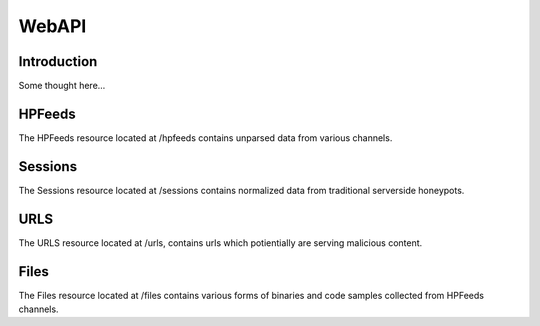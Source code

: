 ******
WebAPI
******

Introduction
============

Some thought here...

HPFeeds
=======
The HPFeeds resource located at /hpfeeds contains unparsed data from various channels.

.. http:get:: /hpfeeds/channels

   Distinct channel names and count of items.

   **Example request**:

   .. sourcecode:: http

       GET /hpfeeds/channels HTTP/1.1
       Host: example.com
       Accept: application/json, text/javascript

   **Example response**:

   .. sourcecode:: http

      HTTP/1.1 200 OK
      Content-Type: application/json

      {
        "channels": [
          {
            "count": 3165,
            "channel": "glastopf.events"
          },
          {
            "count": 6,
            "channel": "thug.files"
          },
          {
            "count": 24,
            "channel": "thug.events"
          },
          {
            "count": 68,
            "channel": "glastopf.files"
          },
          {
            "count": 728,
            "channel": "kippo.sessions"
          },
          {
            "count": 70035,
            "channel": "dionaea.capture"
          },
          {
            "count": 61,
            "channel": "mwbinary.dionaea.sensorunique"
          }
        ]
      }

.. http:get:: /hpfeeds

   Returns items from a specific HPFeeds channel.

   **Example request**:

   .. sourcecode:: http

      GET /hpfeeds?channel=glastopf.events HTTP/1.1
      Host: example.com
      Accept: application/json, text/javascript

   **Example response**:

   .. sourcecode:: http

      HTTP/1.1 200 OK
      Content-Type: application/json

      {
        "hpfeeds": [
          {
            "ident": "2l3if@hp8",
            "timestamp": "2012-12-26T20:01:46.908000",
            "normalized": true,
            "_id": "5deadbeef0e0f7b874e8088d",
            "payload": "<payload>",
            "channel": "glastopf.events"
          },
          {
            "ident": "2l3if@hp8",
            "timestamp": "2012-12-26T20:05:32.773000",
            "normalized": false,
            "_id": "50db57aadfe0f7b8deadbeef",
            "payload": "<payload>",
            "channel": "glastopf.events"
          }
        ]
      }

   :query channelname: channel name (required).
   :query limit: limit number of returned items (optional, default is 50).
   :statuscode 200: no error.
   :statuscode 403: Listing of all content forbidden.


.. http:get:: /hpfeeds/(hpfeed_id)

   Returns a specific HPFeed entry.

   **Example request**:

   .. sourcecode:: http

       GET /hpfeeds/50dbdeadbeeff7b874e806ba HTTP/1.1
       Host: example.com
       Accept: application/json, text/javascript

   **Example response**:

   .. sourcecode:: http

       HTTP/1.1 200 OK
       Content-Type: application/json

       {
           "ident": "2l3if@hp8",
           "timestamp": "2012-12-26T19:49:22.212000",
           "normalized": true,
           "_id": "50dbdeadbeeff7b874e806ba",
           "payload": "<payload>",
           "channel": "glastopf.events"
       }

   :param hpfeed_id: hpfeed's unique id.
   :type hpfeed_id: string
   :statuscode 200: no error.
   :statuscode 400: Bad request.

Sessions
========
The Sessions resource located at /sessions contains normalized data from traditional serverside honeypots.

.. http:get:: /sessions/protocols

   Distinct protocols and session count from normalized honeypot sessions.

   **Example request**:

   .. sourcecode:: http

          GET /sessions/protocols HTTP/1.1
          Host: example.com
          Accept: application/json, text/javascript

   **Example response**:

   .. sourcecode:: http

         HTTP/1.1 200 OK
         Content-Type: application/json

         {
           "protocols": [
             {
               "count": 3212,
               "protocol": "http"
             },
             {
               "count": 728,
               "protocol": "ssh"
             },
             {
               "count": 75392,
               "protocol": "microsoft-ds"
             },
             {
               "count": 8,
               "protocol": "dcom-scm"
             }
           ]
         }

.. http:get:: /sessions/(string:session_id)

   The sesion entry with id (string:session_id).

   **Example request**:

   .. sourcecode:: http

       GET /sessions/11dbdeadbeeff7b874e806ff HTTP/1.1
       Host: example.com
       Accept: application/json, text/javascript

   **Example response**:

   .. sourcecode:: http

         HTTP/1.1 200 OK
         Vary: Accept
         Content-Type: application/json

         {
           "sessions": {
             "_id": "40e551dedfe0f61a450f9c39",
             "honeypot": "Glastopf"
             "protocol": "http",
             "hpfeed_id": "50da20b2dfe0f7b0b5fc37d6",
             "timestamp": "2012-12-25T15:52:45",
             "destination_port": 80,
             "source_ip": "11.224.111.2",
             "source_port": 57462,
             "session_http": {
               "request": {
                 "body": "",
                 "header": "{\"Accept-Language\": \"en-gb,en;q=0.5\", \"Proxy-Connection\": \"Keep-Alive\", \"Accept\": \"text/html,application/xhtml+xml,application/xml;q=0.9,*/*;q=0.8\", \"User-Agent\": \"Mozilla/5.0 (Windows; U; Windows NT 6.1; en-US; rv:1.9.2.28) Gecko/20120306 Firefox/3.6.28 (.NET CLR 3.5.30729)\", \"Accept-Charset\": \"ISO-8859-1,utf-8;q=0.7,*;q=0.7\", \"Host\": \"xxmexxame.net\", \"Pragma\": \"no-cache\", \"Cache-Control\": \"no-cache\", \"Accept-Encoding\": \"deflate, gzip\"}",
                 "host": "xxmexxame.net",
                 "verb": "GET",
                 "url": "http://xxmexxame.net/headers"
               }
             }
           }
         }

   :statuscode 200: no error.
   :statuscode 400: Bad request.

.. http:get:: /sessions

   Returns sessions filtered by query parameters.

   **Example request**:

   .. sourcecode:: http

       GET /sessions?honeypot=kippo&source_port=36888 HTTP/1.1
       Host: example.com
       Accept: application/json, text/javascript

   **Example response**:

   .. sourcecode:: http

         HTTP/1.1 200 OK
         Content-Type: application/json

         {
           "sessions": [
             {
               "protocol": "ssh",
               "hpfeed_id": "50dc4244dfe0f7bf93d06076",
               "timestamp": "2012-12-27T12:42:44.296000",
               "source_ip": "181.5.23.53",
               "session_ssh": {
                 "version": "SSH-2.0-libssh-0.1"
               },
               "source_port": 36868,
               "destination_port": 2222,
               "_id": "50dcc2ebdfe0f7c4d1ce350d",
               "honeypot": "Kippo",
               "auth_attempts": [
                 {
                   "login": "root",
                   "password": "321muie321"
                 }
               ]
             },
             {
               "protocol": "ssh",
               "hpfeed_id": "50dc4249dfe0f7bf93d06077",
               "timestamp": "2012-12-27T12:42:49.131000",
               "source_ip": "182.5.23.53",
               "session_ssh": {
                 "version": "SSH-2.0-libssh-0.1"
               },
               "source_port": 36868,
               "destination_port": 2222,
               "_id": "50dcc2ebdfe0f7c4d1ce350e",
               "honeypot": "Kippo",
               "auth_attempts": [
                 {
                   "login": "root",
                   "password": "123muie123"
                 }
               ]
             }
           ]
         }

   :query protocol: protocol name -  ssh, imap, etc (optional).
   :query honeypot: honeypot type - kippo, dionaea, glastopf, etc (optional).
   :query source_ip: ip address of attacker (optional).
   :query source_port: tcp port of attacker (optional).
   :query destination_ip: ip address of honeypot (optional).
   :query destination_port: tcp port of honeypot (optional).
   :query limit: limit number of returned items (optional, default is 50).
   :statuscode 200: no error.
   :statuscode 400: Bad request.


URLS
========
The URLS resource located at /urls, contains urls which potientially are serving malicious content.

.. http:get:: /urls

   Returns urls serving potiential malicious content. If any files has been extracted, an reference to the checksum will be provided.

   **Example request**:

   .. sourcecode:: http

       GET /urls?url_regex=\.ru(\/|\:|$) HTTP/1.1
       Host: example.com
       Accept: application/json

   **Example response**:

   .. sourcecode:: http

         HTTP/1.1 200 OK
         Content-Type: application/json

         {
           "urls": [
             {
               "_id": "50e5e440cfd26d1f23bfe7b8",
               "url": "http://xxxyyyzzz.ru/count26.php"
               "extractions": [
                 [
                   {
                     "timestamp": "2012-12-26T13:51:13.507000",
                     "hashes": {
                       "md5": "549exxb6939274deadbeef01e4771c4",
                       "sha1": "deafbeef20b1e214d35b044483bf04ae1f0a7b4d",
                       "sha512": "53ece41162e635bd93ea3240c12b4a844974deadbeed30da1f18f8e2892c10a9930a2380673afd4521083b9f952a10b3c54de3be477ab1f11c61a8902c0d435"
                     }
                   }
                 ]
               ],
               "hpfeed_ids": [
                 "50da8260dfe0f7b2c68c2fde"
               ]
             },
             {
               "_id": "50e5e5a4cfd26d1f23bffce7",
               "url": "http://putskixxxyy.ru",
               "extractions": [
                 [
                   {
                     "timestamp": "2013-01-03T13:06:23.917000"
                     "hashes": {
                       "md5": "1871bd38d860deafbeefdaae831a9441",
                       "sha1": "1a57e92deafbeed691000c1c2a77de124bb6402e",
                       "sha512": "a22306bdf51bd8fe6efb52685287e7edeadbeef5a7880bcba5146ea24e6091c54e7f9579f9ce6a979d40f284b72ee8c316d902925c2fba58b206fb621778bd48"
                     }
                   },
                   {
                     "timestamp": "2013-01-03T13:06:23.917000"
                     "hashes": {
                       "md5": "f8aa58a9deafbeef6c710d2ca078fbd0",
                       "sha1": "a1455c9ad5ea26a1deafbeef168d2cf810ef421c",
                       "sha512": "ad887e8d6c31e995deafbeeffb703cce829b648f25dfa8b45725bf33cb924e92849bcb19c89d9b7c09187ac1b4f2872a9a3f8d1bb930fae941eee72a5eb9e13e"
                     }
                   },
                   {
                     "timestamp": "2013-01-03T13:06:23.917000"
                     "hashes": {
                       "md5": "72395deafbeef6fab1e89fd6290300b3",
                       "sha1": "9d1c5671deadbeeff5ae9335e5764bb9aaae464a",
                       "sha512": "11a9fa3c3928edeafbeef3be97ef6d2df7876daa8ef859e8060c062eda6465b843192206186e832b2b414dc7b714d1f6a17eaa5f10abeeeec7540f9c9c46bb4a"
                     }
                   }
                 ]
               ],
               "hpfeed_ids": [
                 "50e5745cdfe0f70a59cf8d99"
               ]
             }
           ]
         }

   :query url_regex: PCRE regex which will be tried against the stored url (optional).
   :query limit: limit number of returned items (optional, default is 50).
   :statuscode 200: no error.
   :statuscode 400: Bad request.

Files
========
The Files resource located at /files contains various forms of binaries and code samples collected from HPFeeds channels.

.. http:get:: /files/types

   Returns an overview of files and code snippets extracted from hpfeed. If the file content is not specified in the feed Mnemosyne will fallback to identification with libmagic.

   **Example request**:

   .. sourcecode:: http

       GET /files/types HTTP/1.1
       Host: example.com
       Accept: application/json

   **Example response**:

   .. sourcecode:: http

         HTTP/1.1 200 OK
         Content-Type: application/json

         {
           "content_guesss": [
             {
               "content_guess": "Javascript",
               "count": 268
             },
             {
               "content_guess": "Assembly",
               "count": 5
             },
             {
               "content_guess": "GIF image data, version 89a, 16129 x 16129",
               "count": 12
             },
             {
               "content_guess": "data",
               "count": 28
             },
             {
               "content_guess": "C++ source, ASCII text, with very long lines, with CRLF line terminators",
               "count": 1
             },
             {
               "content_guess": "PHP script, ASCII text, with CRLF line terminators",
               "count": 2
             },
             {
               "content_guess": "PE32 executable (DLL) (GUI) Intel 80386, for MS Windows, UPX compressed",
               "count": 64
             },
             {
               "content_guess": "PE32 executable (DLL) (GUI) Intel 80386, for MS Windows",
               "count": 43
             },
             {
               "content_guess": "PE32 executable (GUI) Intel 80386, for MS Windows, UPX compressed",
               "count": 1
             },
             {
               "content_guess": "PE32 executable (GUI) Intel 80386, for MS Windows",
               "count": 2
             }
           ]
         }

.. http:get:: /files/(hash)

   Returns matches for the given hash. Following hashes are supported: MD5, SHA1, SHA512

   **Example request**:

   .. sourcecode:: http

       GET /files/549eccb6939274ac9664f0201e4771c4 HTTP/1.1
       Host: example.com
       Accept: application/json, text/javascript

   **Example response**:

   .. sourcecode:: http

       HTTP/1.1 200 OK
       Content-Type: application/json

         {
           "files": [
             {
               "_id": "50e5e440cfd26d1f23bfe7b7",
               "content_guess": "Javascript",
               "data": "0a0909090909706172656e742e6c6f636174696f6e2e68726566203d2022687474703a2f2f736f6e617464616e69736d616e6c696b2e636f6d2f6d61696e6c792e68746d6c223b0a09090909",
               "encoding": "hex",
               "hashes": {
                 "md5": "549eccb6939274ac9664f0201e4771c4",
                 "sha1": "d337b47020b1e214d35b044483bf04ae1f0a7b4d",
                 "sha512": "53ece48162e635bd93ea3240c12b4a844974de0a75f3b30da1f18f8e2892c10a9930a2380673afd4521083b9f952a10b3c54de3be477ab1f11c61a8902c0d435"
               },
               "hpfeed_ids": [
                 "50da8260dfe0f7b2c68c2fde"
               ]
             }
           ]
         }
